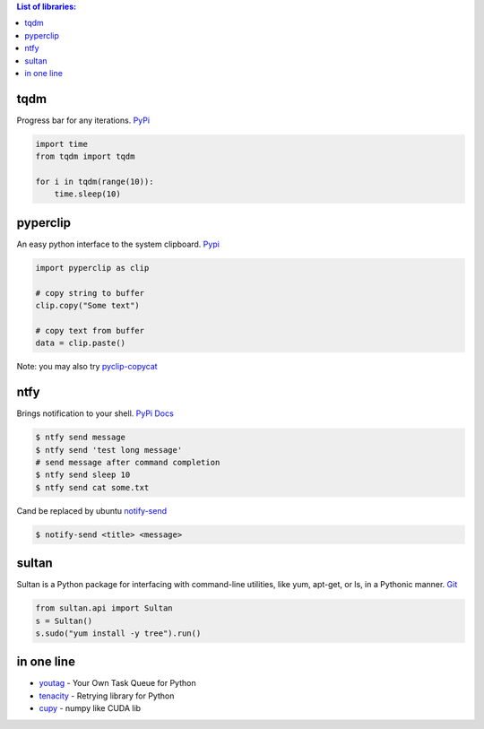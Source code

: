 .. title: Python Libraries
.. slug: python-libraries
.. date: 2016-09-07 21:49:40 UTC
.. tags: python, libraries
.. category: 
.. link: 
.. description: Some useful libraries for python
.. type: text
.. author: Illarion Khlestov

.. contents:: List of libraries:


tqdm
====
Progress bar for any iterations.
`PyPi <https://pypi.python.org/pypi/tqdm>`__

.. code-block:: python

    import time
    from tqdm import tqdm

    for i in tqdm(range(10)):
        time.sleep(10)


pyperclip
==============
An easy python interface to the system clipboard.
`Pypi <https://github.com/asweigart/pyperclip>`__

.. code-block:: python
    
    import pyperclip as clip

    # copy string to buffer
    clip.copy("Some text")

    # copy text from buffer
    data = clip.paste()  

Note: you may also try `pyclip-copycat <https://pypi.python.org/pypi/pyclip-copycat/1.0>`__


ntfy
==============
Brings notification to your shell.
`PyPi <https://pypi.python.org/pypi/ntfy>`__         
`Docs <http://ntfy.readthedocs.io/en/latest/>`__

.. code-block:: bash

    $ ntfy send message
    $ ntfy send 'test long message'
    # send message after command completion
    $ ntfy send sleep 10
    $ ntfy send cat some.txt

Cand be replaced by ubuntu `notify-send <http://manpages.ubuntu.com/manpages/trusty/man1/notify-send.1.html>`__

.. code-block:: bash

    $ notify-send <title> <message> 

sultan
======
Sultan is a Python package for interfacing with command-line utilities, like yum, apt-get, or ls, in a Pythonic manner.
`Git <https://github.com/aeroxis/sultan>`__

.. code-block:: python

    from sultan.api import Sultan
    s = Sultan()
    s.sudo("yum install -y tree").run()

in one line
===========

- `youtag <https://github.com/JoseTomasTocino/yotaq>`__ - Your Own Task Queue for Python
- `tenacity <https://github.com/jd/tenacity>`__ - Retrying library for Python
- `cupy <https://cupy.chainer.org/>`__ - numpy like CUDA lib
